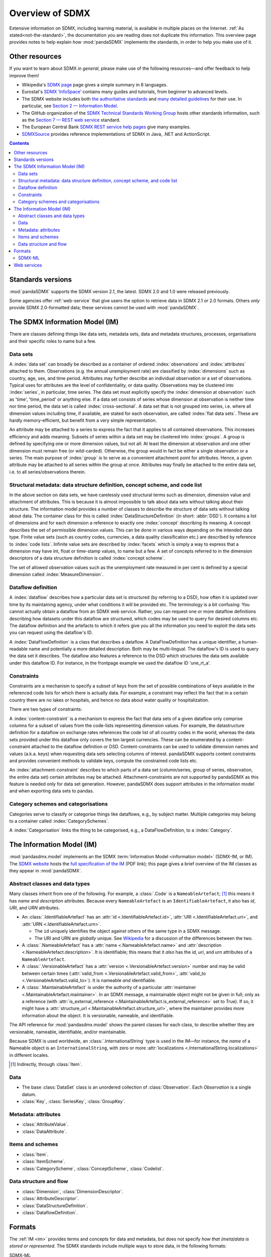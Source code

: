 Overview of SDMX
****************

Extensive information on SDMX, including learning material, is available in multiple places on the Internet.
:ref:`As stated<not-the-standard>`, the documentation you are reading does not duplicate this information.
This overview page provides notes to help explain *how* :mod:`pandaSDMX` implements the standards, in order to help you make use of it.

.. _resources:

Other resources
===============

If you want to learn about SDMX *in general*, please make use of the following resources—and offer feedback to help improve them!

- Wikipedia's `SDMX page <https://en.wikipedia.org/wiki/SDMX>`_ page gives a simple summary in 6 languages.
- Eurostat's `SDMX ‘InfoSpace’ <https://ec.europa.eu/eurostat/web/sdmx-infospace/welcome>`_ contains many guides and tutorials, from beginner to advanced levels.
- The SDMX website includes both `the authoritative standards <https://sdmx.org/?page_id=5008>`_ and `many detailed guidelines <https://sdmx.org/?page_id=4345>`_ for their use.
  In particular, see `Section 2 — Information Model <http://sdmx.org/wp-content/uploads/SDMX_2-1-1_SECTION_2_InformationModel_201108.pdf>`_.

- The GitHub organization of the `SDMX Technical Standards Working Group <https://github.com/sdmx-twg>`_ hosts other standards information, such as the `Section 7 — REST web service <https://github.com/sdmx-twg/sdmx-rest>`_ standard.
- The European Central Bank `SDMX REST service help pages <https://sdw-wsrest.ecb.europa.eu/help/>`_ give many examples.
- `SDMXSource <http://www.sdmxsource.org>`_ provides reference implementations of SDMX in Java, .NET and ActionScript.

.. contents::
   :backlinks: none


Standards versions
==================

:mod:`pandaSDMX` supports the SDMX version 2.1, the latest.
SDMX 2.0 and 1.0 were released previously.

Some agencies offer :ref:`web-service` that give users the option to retrieve data in SDMX 2.1 *or* 2.0 formats.
Others *only* provide SDMX 2.0-formatted data; these services cannot be used with :mod:`pandaSDMX`.


The SDMX Information Model (IM)
===============================

.. todo:: Edit this verbose text into following section.

   - Refer to the documentation of methods, parameters, etc., instead of repeating it.
   - Reduce repetition, including of things described both here and in :doc:`walkthrough`.
   - Eliminate descriptions/justifications of removed workarounds.
   - Avoid repeating descriptions of SDMX, the IM, etc. that are provided more clearly by other sources; link to them instead.

There are classes defining things like data sets, metadata sets, data and metadata structures, processes, organisations and their specific roles to name but a few.

Data sets
---------

A :index:`data set` can broadly be described as a container of ordered :index:`observations` and :index:`attributes` attached to them.
Observations (e.g. the annual unemployment rate) are classified by :index:`dimensions` such as country, age, sex, and time period.
Attributes may further describe an individual observation or a set of observations.
Typical uses for attributes are the level of confidentiality, or data quality.
Observations may be clustered into :index:`series`, in particular, time series.
The data set must explicitly specify the :index:`dimension at observation` such as 'time', 'time_period' or anything else.
If a data set consists of series whose dimension at observation is neither time nor time period, the data set is called :index:`cross-sectional`.
A data set that is not grouped into series, i.e. where all dimension values including time, if available, are stated for each observation, are called :index:`flat data sets`.
These are hardly memory-efficient, but benefit from a very simple representation.

An attribute may be attached to a series to express the fact that it applies to all contained observations.
This increases efficiency and adds meaning.
Subsets of series within a data set may be clustered into :index:`groups`.
A group is defined by specifying one or more dimension values, but not all: At least the dimension at observation and one other dimension must remain free (or wild-carded).
Otherwise, the group would in fact be either a single observation or a series.
The main purpose of :index:`group` is to serve as a convenient attachment point for attributes.
Hence, a given attribute may be attached to all series within the group at once.
Attributes may finally be attached to the entire data set, i.e. to all series/observations therein.

Structural metadata: data structure definition, concept scheme, and code list
-----------------------------------------------------------------------------

In the above section on data sets, we have carelessly used structural terms such as dimension, dimension value and attachment of attributes.
This is because it is almost impossible to talk about data sets without talking about their structure.
The information model provides a number of classes to describe the structure of data sets without talking about data.
The container class for this is called :index:`DataStructureDefinition` (in short: :abbr:`DSD`).
It contains a list of dimensions and for each dimension a reference to exactly one :index:`concept` describing its meaning.
A concept describes the set of permissible dimension values.
This can be done in various ways depending on the intended data type.
Finite value sets (such as country codes, currencies, a data quality classification etc.) are described by reference to :index:`code lists`.
Infinite value sets are described by :index:`facets` which is simply a way to express that a dimension may have int, float or time-stamp values, to name but a few.
A set of concepts referred to in the dimension descriptors of a data structure definition is called :index:`concept scheme`.

The set of allowed observation values such as the unemployment rate measured in per cent is defined by a special dimension called :index:`MeasureDimension`.

Dataflow definition
-------------------

A :index:`dataflow` describes how a particular data set is structured (by referring to a DSD), how often it is updated over time by its maintaining agency, under what conditions it will be provided etc.
The terminology is a bit confusing: You cannot actually obtain a dataflow from an SDMX web service.
Rather, you can request one or more dataflow definitions describing how datasets under this dataflow are structured, which codes may be used to query for desired columns etc.
The dataflow definition and the artefacts to which it refers give you all the information you need to exploit the data sets you can request using the dataflow's ID.

A :index:`DataFlowDefinition` is a class that describes a dataflow.
A DataFlowDefinition has a unique identifier, a human-readable name and potentially a more detailed description.
Both may be multi-lingual.
The dataflow's ID is used to query the data set it describes.
The dataflow also features a reference to the DSD which structures the data sets available under this dataflow ID.
For instance, in the frontpage example we used the dataflow ID 'une_rt_a'.


Constraints
-----------

Constraints are a mechanism to specify a subset of keys from the set of possible combinations of keys available in the referenced code lists for which there is actually data.
For example, a constraint may reflect the fact that in a certain country there are no lakes or hospitals, and hence no data about water quality or hospitalization.

There are two types of constraints:

A :index:`content-constraint` is a mechanism to express the fact that data sets of a given dataflow only comprise columns for a subset of values from the code-lists representing dimension values.
For example, the datastructure definition for a dataflow on exchange rates references the code list of all country codes in the world, whereas the data sets provided under this dataflow only covers the ten largest currencies.
These can be enumerated by a content-constraint attached to the dataflow definition or DSD.
Content-constraints can be used to validate dimension names and values (a.k.a. keys) when requesting data sets selecting columns of interest.
pandaSDMX supports content constraints and provides convenient methods to validate keys, compute the constrained code lists etc.

An :index:`attachment-constraint` describes to which parts of a data set (column/series, group of series, observation, the entire data set) certain attributes may be attached.
Attachment-constraints are not supported by pandaSDMX as this feature is needed only for data set generation.
However, pandaSDMX does support attributes in the information model and when exporting data sets to pandas.

Category schemes and categorisations
------------------------------------

Categories serve to classify or categorise things like dataflows, e.g., by subject matter.
Multiple categories may belong to a container called :index:`CategorySchemes`.

A :index:`Categorisation` links the thing to be categorised, e.g., a DataFlowDefinition, to a :index:`Category`.


.. _im:

The Information Model (IM)
==========================

:mod:`pandasdmx.model` implements an the SDMX :term:`Information Model <information model>` (SDMX-IM, or IM).
The `SDMX website <https://sdmx.org/?page_id=5008>`_ hosts the `full specification of the IM <sdmx-im>`_ (PDF link); this page gives a brief overview of the IM classes as they appear in :mod:`pandaSDMX`.

.. _sdmx-im: https://sdmx.org/wp-content/uploads/SDMX_2-1-1_SECTION_2_InformationModel_201108.pdf


.. _im-base-classes:

Abstract classes and data types
-------------------------------

Many classes inherit from one of the following.
For example, a :class:`.Code` is a ``NameableArtefact``; [1]_ this means it has `name` and `description` attributes. Because every ``NameableArtefact`` is an ``IdentifiableArtefact``, it also has `id`, `URI`, and `URN` attributes.

- An :class:`.IdentifiableArtefact` has an :attr:`id <.IdentifiableArtefact.id>`,
  :attr:`URI <.IdentifiableArtefact.uri>`, and
  :attr:`URN <.IdentifiableArtefact.urn>`.

  - The ``id`` uniquely identifies the object against others of the same type in
    a SDMX message.
  - The URI and URN are *globally* unique. See `Wikipedia <https://en.wikipedia.org/wiki/Uniform_Resource_Identifier#URLs_and_URNs>`_ for a
    discussion of the differences between the two.

- A :class:`.NameableArtefact` has a :attr:`name <.NameableArtefact.name>` and
  :attr:`description <.NameableArtefact.description>`. It is identifiable; this
  means that it *also* has the `id`, `uri`, and `urn` attributes of a
  ``NameableArtefact``.
- A :class:`.VersionableArtefact` has a
  :attr:`version <.VersionableArtefact.version>` number and may be valid between
  certain times (:attr:`valid_from <.VersionableArtefact.valid_from>`,
  :attr:`valid_to <.VersionableArtefact.valid_to>`). It is nameable *and*
  identifiable.
- A :class:`.MaintainableArtefact` is under the authority of a particular
  :attr:`maintainer <.MaintainableArtefact.maintainer>`. In an SDMX message,
  a maintainable object might not be given in full; only as a reference (with
  :attr:`is_external_reference <.MaintainableArtefact.is_external_reference>`
  set to True). If so, it might have a :attr:`structure_url
  <.MaintainableArtefact.structure_url>`, where the maintainer provides more
  information about the object. It is versionable, nameable, and identifiable.

The API reference for :mod:`pandasdmx.model` shows the parent classes for each class, to describe whether they are versionable, nameable, identifiable, and/or maintainable.

Because SDMX is used worldwide, an :class:`.InternationalString` type is used in
the IM—for instance, the `name` of a Nameable object is an
``InternationalString``, with zero or more :attr:`localizations <.InternationalString.localizations>` in different locales.

.. [1] Indirectly, through :class:`Item`.

Data
----

- The base :class:`DataSet` class is an unordered collection of
  :class:`Observation`. Each `Observation` is a single datum.

- :class:`Key`, :class:`SeriesKey`, :class:`GroupKey`.

Metadata: attributes
--------------------

- :class:`AttributeValue`.
- :class:`DataAttribute`.


Items and schemes
-----------------

- :class:`Item`.
- :class:`ItemScheme`.
- :class:`CategoryScheme`, :class:`ConceptScheme`, :class:`Codelist`.

Data structure and flow
-----------------------

- :class:`Dimension`, :class:`DimensionDescriptor`.
- :class:`AttributeDescriptor`.
- :class:`DataStructureDefinition`.
- :class:`DataflowDefinition`.


.. _formats:

Formats
=======

The :ref:`IM <im>` provides terms and concepts for data and metadata, but does not specify *how that (meta)data is stored or represented*.
The SDMX standards include multiple ways to store data, in the following formats:

SDMX-ML
    Based on eXtensible Markup Language (XML).
    SDMX-ML provides a *complete* specification: it can represent every class and property in the IM.

    Reference: https://sdmx.org/?page_id=5008

    - An SDMX-ML document contains exactly one Message.
      See :mod:`pandaSDMX.message` for the different types of Messages and their component parts.
    - See :mod:`.reader.sdmxml`.

SDMX-JSON
    Based on JavaScript Object Notation (JSON).
    The SDMX-JSON format is only defined for data, not metadata.

    Reference: https://github.com/sdmx-twg/sdmx-json

    - See :mod:`.reader.sdmxjson`.

    .. versionadded:: 0.5

       Support for SDMX-JSON.

SDMX-CSV
    Based on Comma-Separated Value (CSV).
    Like SDMX-JSON, the SDMX-CSV format are only defined for data, not metadata.

    Reference: https://github.com/sdmx-twg/sdmx-csv

    pandaSDMX **does not** currently support SDMX-CSV.

pandaSDMX:

- reads all kinds of SDMX-ML and SDMX-JSON messages.
- contains, in the `tests/data/ <https://github.com/dr-leo/pandaSDMX/tree/master/tests/data>`_ source directory, specimens of messages in both data formats.
  These are used by the test suite to check that the code functions as intended, but can also be viewed to understand the data formats.

SDMX-ML
-------

There are several types of Message such as :index:`GenericDataMessage` to represent a :index:`data set` in generic form, i.e. containing all the information required to interpret it.
Hence, data sets in generic representation may be used without knowing the related :index:`DataStructureDefinition`.
The downside is that generic data set messages are much larger than their sister format :index:`StructureSpecificdata set`.
pandaSDMX has always supported generic data set messages.

The term 'structure-specific dataset' reflects the fact that in order to interpret such dataset, one needs to know the datastructure definition (DSD).
Otherwise, it would be impossible to distinguish dimension values from attributes etc.
Hence, when downloading a structure-specific dataset, pandaSDMX will download the DSD on the fly or retrieves it from a local cache.

Another important SDMXML message type is :index:`StructureMessage` which may contain artefacts such as DataStructureDefinitions, code lists, conceptschemes, categoryschemes and so forth.

SDMXML provides that each message contains a :index:`Header` containing some metadata about the message.
Finally, SDMXML messages may contain a :index:`Footer` element.
It provides information on any errors that have occurred on the server side, e.g., if the requested data set exceeds the size limit, or the server needs some time to make it available under a given link.

SDMX services provide XML schemas to validate a particular SDMXML file.
However, pandaSDMX does not yet support validation.


.. _web-service:

Web services
============

The SDMX standard defines both `REST <https://en.wikipedia.org/wiki/Representational_state_transfer>`_ and `SOAP <https://en.wikipedia.org/wiki/SOAP>`_ web service APIs.
:mod:`pandaSDMX` only supports the SDMX RESTful web services API.

Reference: https://github.com/sdmx-twg/sdmx-rest/tree/master/v2_1/ws/rest/docs

To use a RESTful web service, a *client* (like pandaSDMX) makes HTTP queries to particular URLs, sometimes with HTTP headers.
Both the Eurostat and ECB :ref:`resources linked above <resources>` provide detailed descriptions of these URLs and headers, and how to use these to control the data or metadata returned for a query.

:class:`~pandasdmx.api.Request` and its :meth:`~.Request.get` construct valid URLs by automatically:

- fetching metadata need to validate a query, and
- handling variations in supported features and accepted URL parts and parameters across different :doc:`data sources <sources>`.

